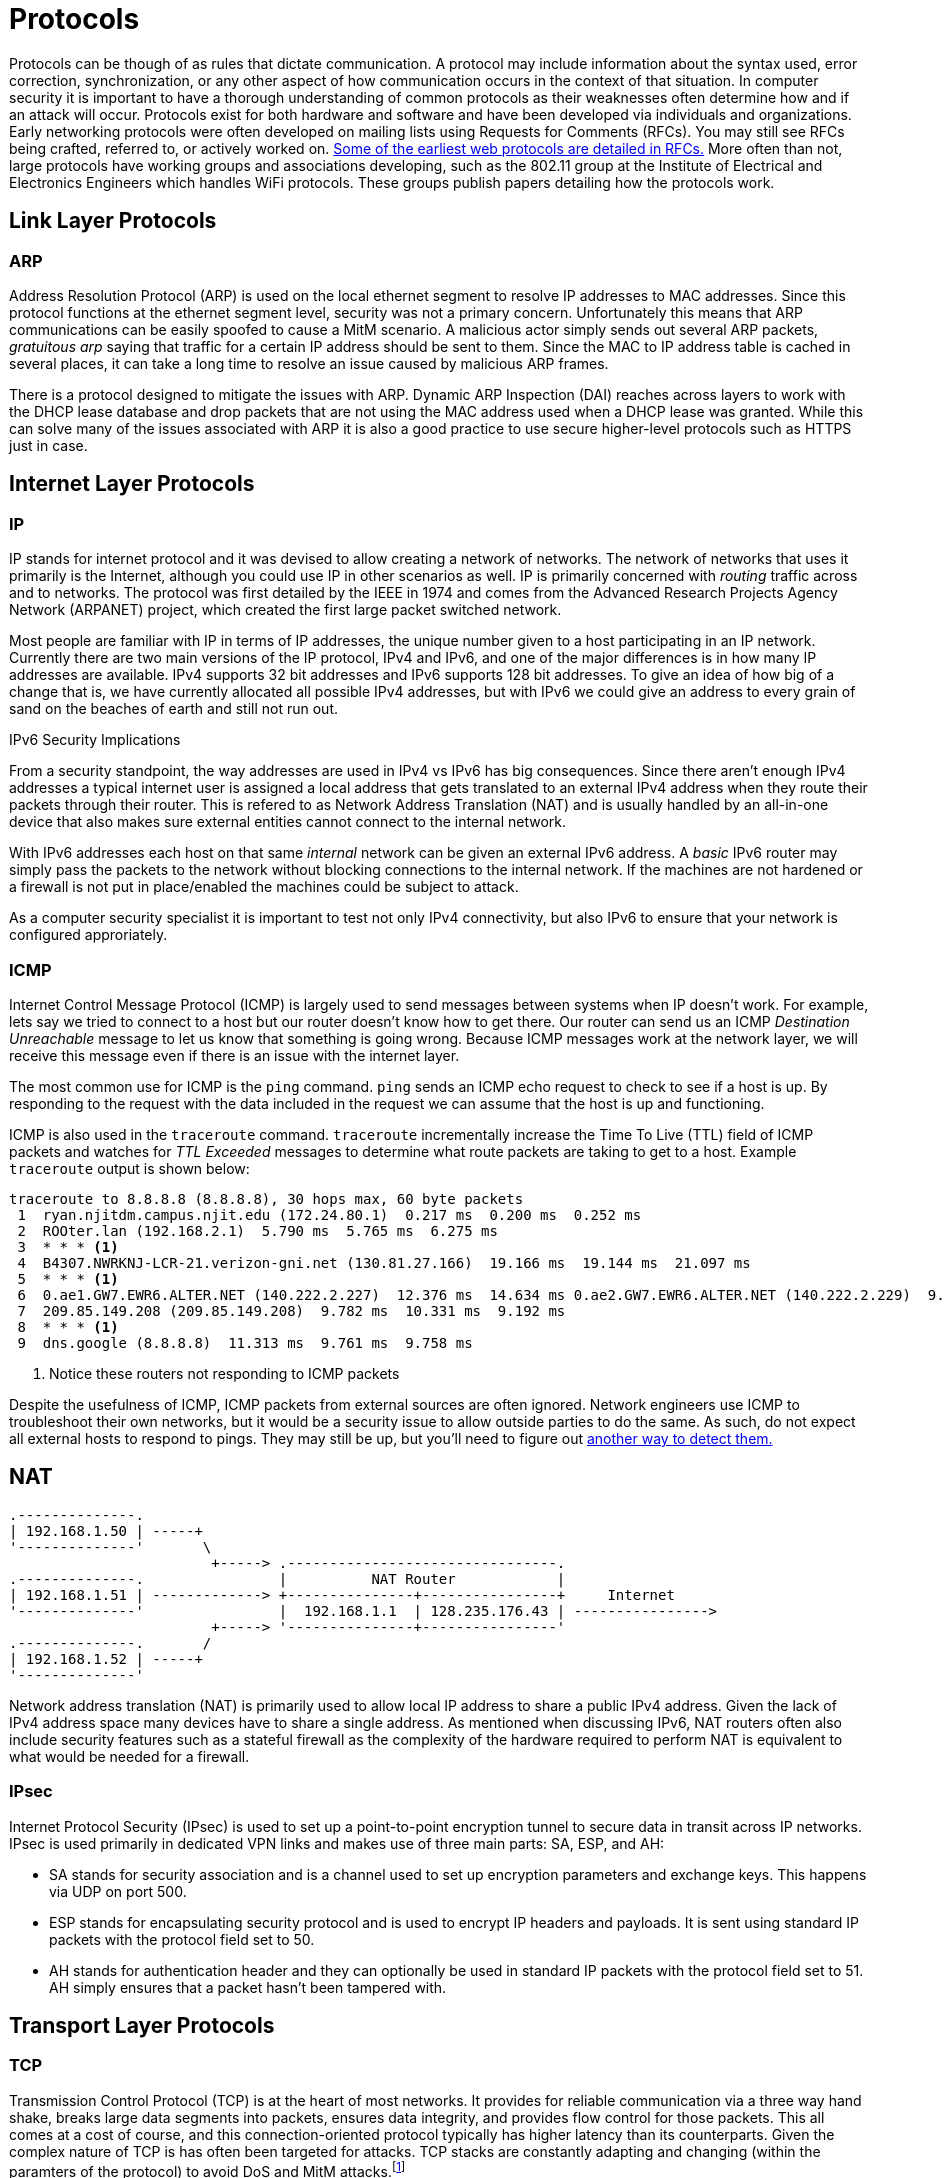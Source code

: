 = Protocols

Protocols can be though of as rules that dictate communication.
A protocol may include information about the syntax used, error correction, synchronization, or any other aspect of how communication occurs in the context of that situation. 
In computer security it is important to have a thorough understanding of common protocols as their weaknesses often determine how and if an attack will occur.
Protocols exist for both hardware and software and have been developed via individuals and organizations.
Early networking protocols were often developed on mailing lists using Requests for Comments (RFCs).
You may still see RFCs being crafted, referred to, or actively worked on.
https://datatracker.ietf.org/doc/html/rfc2616[Some of the earliest web protocols are detailed in RFCs.]
More often than not, large protocols have working groups and associations developing, such as the 802.11 group at the Institute of Electrical and Electronics Engineers which handles WiFi protocols.
These groups publish papers detailing how the protocols work.

== Link Layer Protocols

=== ARP

Address Resolution Protocol (ARP) is used on the local ethernet segment to resolve IP addresses to MAC addresses.
Since this protocol functions at the ethernet segment level, security was not a primary concern.
Unfortunately this means that ARP communications can be easily spoofed to cause a MitM scenario.
A malicious actor simply sends out several ARP packets, _gratuitous arp_ saying that traffic for a certain IP address should be sent to them.
Since the MAC to IP address table is cached in several places, it can take a long time to resolve an issue caused by malicious ARP frames.

There is a protocol designed to mitigate the issues with ARP.
Dynamic ARP Inspection (DAI) reaches across layers to work with the DHCP lease database and drop packets that are not using the MAC address used when a DHCP lease was granted.
While this can solve many of the issues associated with ARP it is also a good practice to use secure higher-level protocols such as HTTPS just in case.

== Internet Layer Protocols

=== IP

IP stands for internet protocol and it was devised to allow creating a network of networks.
The network of networks that uses it primarily is the Internet, although you could use IP in other scenarios as well.
IP is primarily concerned with _routing_ traffic across and to networks.
The protocol was first detailed by the IEEE in 1974 and comes from the Advanced Research Projects Agency Network (ARPANET) project, which created the first large packet switched network.

Most people are familiar with IP in terms of IP addresses, the unique number given to a host participating in an IP network.
Currently there are two main versions of the IP protocol, IPv4 and IPv6, and one of the major differences is in how many IP addresses are available.
IPv4 supports 32 bit addresses and IPv6 supports 128 bit addresses.
To give an idea of how big of a change that is, we have currently allocated all possible IPv4 addresses, but with IPv6 we could give an address to every grain of sand on the beaches of earth and still not run out.

.IPv6 Security Implications
****
From a security standpoint, the way addresses are used in IPv4 vs IPv6 has big consequences.
Since there aren't enough IPv4 addresses a typical internet user is assigned a local address that gets translated to an external IPv4 address when they route their packets through their router.
This is refered to as Network Address Translation (NAT) and is usually handled by an all-in-one device that also makes sure external entities cannot connect to the internal network.

With IPv6 addresses each host on that same _internal_ network can be given an external IPv6 address.
A _basic_ IPv6 router may simply pass the packets to the network without blocking connections to the internal network.
If the machines are not hardened or a firewall is not put in place/enabled the machines could be subject to attack.

As a computer security specialist it is important to test not only IPv4 connectivity, but also IPv6 to ensure that your network is configured approriately.
****

=== ICMP

Internet Control Message Protocol (ICMP) is largely used to send messages between systems when IP doesn't work.
For example, lets say we tried to connect to a host but our router doesn't know how to get there.
Our router can send us an ICMP _Destination Unreachable_ message to let us know that something is going wrong.
Because ICMP messages work at the network layer, we will receive this message even if there is an issue with the internet layer.

The most common use for ICMP is the `ping` command.
`ping` sends an ICMP echo request to check to see if a host is up.
By responding to the request with the data included in the request we can assume that the host is up and functioning.

ICMP is also used in the `traceroute` command.
`traceroute` incrementally increase the Time To Live (TTL) field of ICMP packets and watches for _TTL Exceeded_ messages to determine what route packets are taking to get to a host.
Example `traceroute` output is shown below:

[source, console]
----
traceroute to 8.8.8.8 (8.8.8.8), 30 hops max, 60 byte packets
 1  ryan.njitdm.campus.njit.edu (172.24.80.1)  0.217 ms  0.200 ms  0.252 ms
 2  ROOter.lan (192.168.2.1)  5.790 ms  5.765 ms  6.275 ms
 3  * * * <1>
 4  B4307.NWRKNJ-LCR-21.verizon-gni.net (130.81.27.166)  19.166 ms  19.144 ms  21.097 ms
 5  * * * <1>
 6  0.ae1.GW7.EWR6.ALTER.NET (140.222.2.227)  12.376 ms  14.634 ms 0.ae2.GW7.EWR6.ALTER.NET (140.222.2.229)  9.805 ms
 7  209.85.149.208 (209.85.149.208)  9.782 ms  10.331 ms  9.192 ms
 8  * * * <1>
 9  dns.google (8.8.8.8)  11.313 ms  9.761 ms  9.758 ms
----
<1> Notice these routers not responding to ICMP packets

Despite the usefulness of ICMP, ICMP packets from external sources are often ignored.
Network engineers use ICMP to troubleshoot their own networks, but it would be a security issue to allow outside parties to do the same.
As such, do not expect all external hosts to respond to pings.
They may still be up, but you'll need to figure out https://nmap.org/book/man-host-discovery.html[another way to detect them.]

== NAT

[svgbob, nat, width=500, float=left]
....
.--------------.
| 192.168.1.50 | -----+
'--------------'       \        
                        +-----> .--------------------------------.
.--------------.                |          NAT Router            |
| 192.168.1.51 | -------------> +---------------+----------------+     Internet
'--------------'                |  192.168.1.1  | 128.235.176.43 | ---------------->
                        +-----> '---------------+----------------'
.--------------.       /
| 192.168.1.52 | -----+
'--------------'
....

Network address translation (NAT) is primarily used to allow local IP address to share a public IPv4 address.
Given the lack of IPv4 address space many devices have to share a single address.
As mentioned when discussing IPv6, NAT routers often also include security features such as a stateful firewall as the complexity of the hardware required to perform NAT is equivalent to what would be needed for a firewall.

=== IPsec

Internet Protocol Security (IPsec) is used to set up a point-to-point encryption tunnel to secure data in transit across IP networks.
IPsec is used primarily in dedicated VPN links and makes use of three main parts: SA, ESP, and AH:

* SA stands for security association and is a channel used to set up encryption parameters and exchange keys.
  This happens via UDP on port 500.
* ESP stands for encapsulating security protocol and is used to encrypt IP headers and payloads.
  It is sent using standard IP packets with the protocol field set to 50.
* AH stands for authentication header and they can optionally be used in standard IP packets with the protocol field set to 51.
  AH simply ensures that a packet hasn't been tampered with.

== Transport Layer Protocols

=== TCP

Transmission Control Protocol (TCP) is at the heart of most networks.
It provides for reliable communication via a three way hand shake, breaks large data segments into packets, ensures data integrity, and provides flow control for those packets.
This all comes at a cost of course, and this connection-oriented protocol typically has higher latency than its counterparts.
Given the complex nature of TCP is has often been targeted for attacks.
TCP stacks are constantly adapting and changing (within the paramters of the protocol) to avoid DoS and MitM attacks.footnote:[For an interesting example of how you can change but still follow a protocol, check out https://en.wikipedia.org/wiki/SYN_cookies[SYN cookies].]

=== UDP

User Datagram Protocol (UDP) is a connectionless protocol designed for instances where TCP may have too much latency.
UDP achieves this performance boost by not having handshaking or flow control.
The result is a speedy protocol that sometimes drops datagrams.
UDP is often used as the basis for gaming or streaming protocols where the timing of the packets is more important that whether or not they all arrive.
UDP does still employ checksums so you can be sure of the integrity of any UDP packets that you do receive.

=== Common Ports and Services

Port numbers are used in a transport layer connection to specify which service to connect to.
This allows a single host to have multiple services running on it.
Ports 0 to 1023 are _well-known ports_ and typically support a commonly used service.
In most operating systems it takes administrative priveleges to bind to a Well-known port and listen for connections.
Registered ports range from 1024 to 49151 and do not require administrative priveleges to run a service on.
You may find many things listening on these ports as any user can have a service on them.
Lastly ports 49152 to 65535 are used dynamically by applications as needed.

It is important to know some commonly used ports as the services running on these ports may be subject to an attack.
When scanning a machine, only necessary ports should be open.

|===
|Port Number|L4 Protocol|Usage

|20|TCP|File Transfer Protocol (FTP) Data Transfer
|21|TCP|FTP Command Control
|22|TCP|Secure Shell (SSH)
|23|TCP|Telnet Remote Login Service
|25|TCP|Simple Mail Transfer Protocol (SMTP) E-Mail
|53|TCP, UDP|Domain Name System (DNS)
|67, 68|UDP|Dynamic Host Configuration Protocol (DHCP)
|69|UDP|Trivial File Transfer Protocol (TFTP)
|80|TCP|Hypertext Transfer Protocol (HTTP)
|110|TCP|Post Office Protocol (POP3) E-Mail
|119|TCP, UDP|Network News Transfer Protocol (NNTP)
|123|UDP|Network Time Protocol (NTP)
|137-139|TCP, UDP|NetBIOS
|143|TCP|Internet Message Access Protocol (IMAP) E-Mail
|161, 162|TCP, UDP|Simple Network Management Protocol (SNMP)
|194|TCP, UDP|Internet Relay Chat (IRC)
|389|TCP, UDP|Lightweight Directory Access Protocol (LDAP)
|443|TCP|HTTP Secure (HTTPS) HTTP over TLS/SSL
|3389|TCP, UDP|Microsoft Terminal Server (RDP)
|===

== Application Layer Protocols

=== DHCP

Dynamic Host Configuration Protocol (DHCP) is used to allow new clients on a network to obtain an IP address and information about services provided.
IPv4 addresses can be thought of as being in two groups: static addresses and dynamic addresses.
Dynamic addresses are distributed by a DHCP server for a particular lease time.
When the time is up, the DHCP server may distribute the address to another client.
DHCP servers can also give information about proxies, Domain Name Servers (DNS), gateways and even where to get a https://en.wikipedia.org/wiki/Preboot_Execution_Environment[where to get a kernel to boot an OS over the network!]

Given the dynamic nature of modern networks, with clients coming and going, DHCP is the standard.
From a security standpoint someone impersonating a DHCP server can wreak havoc on a network.
These rogue DHCP servers can cause traffic to be redirected to initiate MitM attacks or cause DoS attacks.
DHCP relies on broadcast Address Resolution Protocol (ARP) messages and does not make use of authentication, meaning that once an attacker is on the same ethernet segment as the victim machines all bets are off.

=== HTTP

Hypertext Transfer Protocol (HTTP) is a text based protocol that governs how web traffic moves.
It is built on the concept of a _request_ and a _response_.
A typical request has an _method_ and a _path_, such as `GET /index.html` which would retrieve the landing page of a website.
Responses have a code, message, and optionally data.
Some standard responses are shown below:

|===
|Code|Message

|200|OK
|202|Accepted
|400|Bad Request
|401|Unauthorized
|403|Forbidden
|404|Not Found
|500|Internal Server Error
|502|Bad Gateway
|503|Service Unavailable
|===

Both requests and responses can take advantage of _headers_, arbitrary lines of text following the initial request or response.
Since headers were designed to be open-ended, many new headers have been added over time.
A modern web request/response usually has far more information in the headers than just the basics defined in HTTP 1.1.
Unencrypted HTTP traffic is sent over port 80 and is vulnerable to attack as all information is sent in cleartext.

=== SSL/TLS

[svgbob, tls, width=250, float=left]
....
.--------.                 .--------.
| Client |                 | Server |
'---+----'                 '---+----'
    |           SYN            |
    |------------------------->|
    |                          |
    |         SYN ACK          |
    |<- - - - - - - - - - - - -|
    |                          |
    |           ACK            |
    |       ClientHello        |
    |------------------------->|
    |                          |
    |       ServerHello        |
    |       Certificate        |
    |     ServerHelloDone      |
    |<- - - - - - - - - - - - -|
    |                          |
    |    ClientKeyExchange     |
    |    ClientCipherSpec      |
    |        Finished          |
    |------------------------->|
    |                          |
    |    ChangeCipherSpec      |
    |        Finished          |
    |<- - - - - - - - - - - - -|
....

Secure Sockets Layer (SSL) or the more modern nomenclature Transport Layer Security (TLS) is a protocol that allows cleartext protocols used on the web to be encrypted.
It is a general purpose protocol, designed as a layer through which other protocols communicate.
Some protocols typically wrapped in TLS include HTTP, SMTP, IMAP, VoIP, and many VPN protocols.
TLS uses a handshake to exchange certificate information as shown in the diagram.
It should be noted that at the time of writing TLS 1.3 is the most current version, but only half of websites support it.
TLS 1.2, the most common version, is still considered safe if best practices are followed and TLS 1.1 or lower is considered depreciated.

=== HTTPS

image::https.png[float=right, width=400, link=https://commons.wikimedia.org/wiki/File:HTTPS_icon.png]

Hypertext Transer Protocol Secure (HTTPS) solves the problem of unecrypted traffic by wrapping HTTP requests in TLS.
HTTPS traffic uses port 443 and is typically signified in a browser with a lock icon in the upper left-hand corner.
By clicking on the icon users can learn more about the certificates being used for communication.
Utilizing a robust PKI HTTPS allows for safe HTTP communication between client and server.

=== RDP

Remote Desktop Protocol (RDP) is build into Windows and is typically used to control a machine remotely.
It works over port 3389 via TCP or UDP.
While RDP can be quite useful for performing remote administration on a remote machine, it can also be a large security hole if a bad actor gains access.
RDP use in ransomware attacks is on the rise as ransomware programs may use RDP to find other machines to attack.

=== Telnet

Telnet is an antiquated remote administration tool that gives access to a shell via a cleartext channel.
Telnet runs on port 23 and while still occasionally in use it should largely be phased out.
You will still find telnet in embedded applications and legacy systems.
You may also see the client being used to inspect other types of traffic.
For example, you can use a telnet client to submit HTTP requests or send email via SMTP.

=== SSH

Secure Shell (SSH) is the most widely deployed remote administration tool.
SSH provides access to a shell via an encrypted connection.
SSH supports many options including SOCKS5 proxies, port forwarding, and the usage of multiple authentication schemes: password, key, hardware device, etc.
SSH uses TCP on port 22.

=== LDAP

[svgbob, ldap, width=200, float=right]
....
                             +-------+
                             | Root  |
                             +---+---+
           +---------------------+--------------------+
       +---+----+           +----+---+            +---+----+     
       |"dc=net"|           |"dc=com"|            |"dc=org"|
       +--------+           +----+---+            +--------+
                          +------+-----+
          Organization -> |"dc=example"|
                          +------+-----+
                       +---------+----------+
 Organization    +-----+-----+       +------+-----+
     Unit     -> |"ou=People"|       |"ou=Servers"|
                 +-----+-----+       +------------+
                       |
                +------+------+
    Person  ->  |"udid=jsmith"|
                +-------------+
....

Lightweight directory access protocol (LDAP) is used for accessing and maintaining directory information services.
It's primary use is with Windows Active Directory (AD) where it can be used to obtain information regarding users and resources from an AD server.
Clients can authenticate through the server and obtain privileges to read or read/write certain entries.
LDAP did not originally support encryption, so LDAP over SSL (LDAPS) was developed.
LDAP uses TCP and UPD over prot 389 and LDAPS uses TCP over port 636.

=== DNS

Domain Name System (DNS) is used to resolve domain names to IP addresses.
Domain names are the simple names people are accustomed to for websites, such as `njit.edu` as opposed to `54.83.189.142`.
Names are significantly easier for people to remember than IP addresses.
Inorder for a computer to resolve a name, it first queries a local cache, then its primary DNS server.
Assuming the DNS server cannot find the name it will query a Root server for a Top Level Domain (TLD) server, which maintains a listing of Authoritative Nameservers for that particular domain (edu, com, net, org, gov, etc.).
Finally once an authoritative nameserver is found it will respond with the IP address for that particular hostname which will be cached and sent back through the user's primary DNS server to the user.

DNS is designed to be resilient and decentralized but unfortunately the traffic is not authenticated or encrypted.
This has made it a target for MitM attacks.
Likewise cache hits and misses https://kb.isc.org/docs/aa-00509[can yield information as to what names have been recently resolved] (as was the case in discovering the extent of the Sony Rootkit).
The recursive nature has of DNS has also allowed for DoS attacks in the past, but much of that has been solved by limiting recursive queries to the user-facing DNS servers (ie. the one given to you by your DHCP request).
DNS operates via UDP (and occasionally TCP) on port 53.

=== DNSSEC

Domain Name System Security Extensions (DNSSEC) is a suite of extension specifications designed to authenticate responses to domain name lookups.
This can help prevent MitM attacks by checking the digital signature of the responding server.
While this is certainly helpful, it is important to note that DNSSEC does not provide confidentiality.
DNS resolutions can still be monitored by anyone who has access to the traffic.

=== IMAP/POP3

== Review

=== Labs

.Scanning with nmap
[lab]
--
For this lab we will start by downloading and extracting the files required.
You can do this easily from the terminal in Windows via PowerShell:

[source, console]
----
PS C:\Users\rxt1077\temp> Invoke-WebRequest -Uri https://github.com/rxt1077/it230/raw/main/labs/nmap.zip -OutFile nmap.zip
PS C:\Users\rxt1077\temp> Expand-Archive nmap.zip
PS C:\Users\rxt1077\temp> cd nmap
PS C:\Users\rxt1077\temp\nmap> ls


    Directory: C:\Users\rxt1077\temp\nmap


Mode                 LastWriteTime         Length Name
----                 -------------         ------ ----
d-----         9/22/2021   3:58 PM                scanner
d-----         9/22/2021   3:58 PM                victim
-a----         9/22/2021   2:34 PM             75 docker-compose.yml
----

Or via BASH/zsh on a Mac:

[source, console]
----
ryan@R90VJ3MK:/tmp$ wget https://github.com/rxt1077/it230/raw/main/labs/nmap.zip
--2021-09-22 16:00:37--  https://github.com/rxt1077/it230/raw/main/labs/nmap.zip
Resolving github.com (github.com)... 140.82.112.4
Connecting to github.com (github.com)|140.82.112.4|:443... connected.
HTTP request sent, awaiting response... 302 Found
Location: https://raw.githubusercontent.com/rxt1077/it230/main/labs/nmap.zip [following]
--2021-09-22 16:00:37--  https://raw.githubusercontent.com/rxt1077/it230/main/labs/nmap.zip
Resolving raw.githubusercontent.com (raw.githubusercontent.com)... 185.199.109.133, 185.199.110.133, 185.199.111.133, ...
Connecting to raw.githubusercontent.com (raw.githubusercontent.com)|185.199.109.133|:443... connected.
HTTP request sent, awaiting response... 200 OK
Length: 1233 (1.2K) [application/zip]
Saving to: ‘nmap.zip’

nmap.zip                               100%[============================================================================>]   1.20K  --.-KB/s    in 0s

2021-09-22 16:00:37 (51.8 MB/s) - ‘nmap.zip’ saved [1233/1233]

ryan@R90VJ3MK:/tmp$ unzip nmap.zip
  inflating: nmap/docker-compose.yml
  inflating: nmap/scanner/Dockerfile
  inflating: nmap/victim/bad.conf
  inflating: nmap/victim/Dockerfile
ryan@R90VJ3MK:/tmp$ cd nmap/
ryan@R90VJ3MK:/tmp/nmap$ ls
docker-compose.yml  scanner  victim
----

Since we will be simulating multiple machines in this lab, we will make use of Docker Compose which was already installed with Docker.
Docker Compose reads a `docker-compose.yml` file which should already be in your `nmap` directory.
Run `docker-compose up --build --detach` to build and run the images in the background:

[source, console]
----
PS C:\Users\rxt1077\temp\nmap> docker-compose up --build --detach
Building victim
[+] Building 2.9s (15/15) FINISHED
 => [internal] load build definition from Dockerfile                                                                                                   0.1s
 => => transferring dockerfile: 518B                                                                                                                   0.0s
 => [internal] load .dockerignore                                                                                                                      0.1s
 => => transferring context: 2B                                                                                                                        0.0s
 => [internal] load metadata for docker.io/library/debian:latest                                                                                       0.0s
 => [ 1/10] FROM docker.io/library/debian                                                                                                              0.0s
 => [internal] load build context                                                                                                                      0.0s
 => => transferring context: 640B                                                                                                                      0.0s
 => CACHED [ 2/10] RUN apt-get -y update                                                                                                               0.0s
 => CACHED [ 3/10] RUN apt-get -y install proftpd-basic                                                                                                0.0s
 => CACHED [ 4/10] RUN sed -i "1s/.*/root:$6$.DEC7ti\/4959zEK9$H7BPwBTz6tISYG8oZuhXLS5L3ZPYwdzzQNQTg8m4Ql3ebX9U\/afVhi4OSpK3mNTSpT8DefJ2USdWuT5DHOkRY  0.0s
 => [ 5/10] RUN sed -i "/^root/d" /etc/ftpusers                                                                                                        0.4s
 => [ 6/10] COPY bad.conf /etc/proftpd/conf.d/                                                                                                         0.0s
 => [ 7/10] RUN chsh -s /bin/bash ftp                                                                                                                  0.6s
 => [ 8/10] RUN mkdir -p /home/ftp/incoming                                                                                                            0.5s
 => [ 9/10] RUN cp /etc/shadow /home/ftp/incoming/shadow.backup                                                                                        0.6s
 => [10/10] RUN chown -R ftp.users /home/ftp                                                                                                           0.5s
 => exporting to image                                                                                                                                 0.2s
 => => exporting layers                                                                                                                                0.2s
 => => writing image sha256:dc9af53b250b4f7fcfbe5a6668a540bd02ebef0353c5927ed4591a512363e831                                                           0.0s
 => => naming to docker.io/library/nmap_victim                                                                                                         0.0s

Use 'docker scan' to run Snyk tests against images to find vulnerabilities and learn how to fix them
Building scanner
[+] Building 0.1s (7/7) FINISHED
 => [internal] load build definition from Dockerfile                                                                                                   0.0s
 => => transferring dockerfile: 111B                                                                                                                   0.0s
 => [internal] load .dockerignore                                                                                                                      0.0s
 => => transferring context: 2B                                                                                                                        0.0s
 => [internal] load metadata for docker.io/library/debian:latest                                                                                       0.0s
 => [1/3] FROM docker.io/library/debian                                                                                                                0.0s
 => CACHED [2/3] RUN apt-get -y update                                                                                                                 0.0s
 => CACHED [3/3] RUN apt-get -y install nmap ftp john                                                                                                  0.0s
 => exporting to image                                                                                                                                 0.0s
 => => exporting layers                                                                                                                                0.0s
 => => writing image sha256:14ba503b7925089023184d783c53c22c4167fdf2338df0e85143daedf8b458ac                                                           0.0s
 => => naming to docker.io/library/nmap_scanner                                                                                                        0.0s

Use 'docker scan' to run Snyk tests against images to find vulnerabilities and learn how to fix them
Starting nmap_scanner_1  ... done
Recreating nmap_victim_1 ... done
----

Now we actually have to containers running, one named `victim` which is our target machine and another named `scanner` which we will use to learn about nmap.
Lets start a BASH shell on `scanner` and work from there:

[source, console]
----
PS C:\Users\rxt1077\temp\nmap> docker-compose run scanner bash
Creating nmap_scanner_run ... done
root@7b6d733cc03a:/# <1>
----
<1> Notice the prompt change. We are now _inside_ the `scanner` container running BASH.

Lets use the Linux `ip addr` command to see what our IP address on this network is:

[source, console]
----
root@7b6d733cc03a:/# ip addr
1: lo: <LOOPBACK,UP,LOWER_UP> mtu 65536 qdisc noqueue state UNKNOWN group default qlen 1000
    link/loopback 00:00:00:00:00:00 brd 00:00:00:00:00:00
    inet 127.0.0.1/8 scope host lo
       valid_lft forever preferred_lft forever
2: tunl0@NONE: <NOARP> mtu 1480 qdisc noop state DOWN group default qlen 1000
    link/ipip 0.0.0.0 brd 0.0.0.0
3: sit0@NONE: <NOARP> mtu 1480 qdisc noop state DOWN group default qlen 1000
    link/sit 0.0.0.0 brd 0.0.0.0
165: eth0@if166: <BROADCAST,MULTICAST,UP,LOWER_UP> mtu 1500 qdisc noqueue state UP group default
    link/ether 02:42:ac:14:00:02 brd ff:ff:ff:ff:ff:ff link-netnsid 0
    inet 172.20.0.2/16 brd 172.20.255.255 scope global eth0
       valid_lft forever preferred_lft forever
----

We care about the `eth0` device, so as you can see on my machine the address is `172.20.0.2`.
We will use nmap's ping scan to search for any device within the last 8 bits of our IP address (`/24`).
You may notice that we are actually on a `/16` subnet, but by limiting ourselves to `/24` the scan will go _much_ faster.

[source, console]
----
root@7b6d733cc03a:/# nmap -sP 172.20.0.0/24
Starting Nmap 7.70 ( https://nmap.org ) at 2021-09-22 20:25 UTC
Nmap scan report for 172.20.0.1
Host is up (0.000076s latency).
MAC Address: 02:42:A6:CA:0D:77 (Unknown)
Nmap scan report for nmap_victim_1.nmap_default (172.20.0.3)
Host is up (0.000070s latency).
MAC Address: 02:42:AC:14:00:03 (Unknown)
Nmap scan report for 7b6d733cc03a (172.20.0.2)
Host is up.
Nmap done: 256 IP addresses (3 hosts up) scanned in 5.78 seconds
----

In this instance we found three other machines on the network.
One of which is conveniently named victim.

[IMPORTANT.deliverable]
====
https://nmap.org/book/man-host-discovery.html[Read the nmap documentation for host discovery.]
What other types of scans could you use if a host does not respond to an ICMP ping packet?
====

Now lets do a full scan on on the victim machine.
Docker Compose does a nice job of resolving DNS requests for sensible names in the `docker-compose.yml` file so we can refer to the host we want to scan as `victim`.

[source, console]
----
root@7b6d733cc03a:/# nmap victim
Starting Nmap 7.70 ( https://nmap.org ) at 2021-09-22 20:37 UTC
Nmap scan report for victim (172.20.0.3)
Host is up (0.000018s latency).
rDNS record for 172.20.0.3: nmap_victim_1.nmap_default
Not shown: 999 closed ports
PORT   STATE SERVICE
21/tcp open  ftp
MAC Address: 02:42:AC:14:00:03 (Unknown)

Nmap done: 1 IP address (1 host up) scanned in 1.84 seconds
----

By default, nmap uses a https://www.techtarget.com/searchnetworking/definition/SYN-scanning[SYN] scan against well known ports.
This type of scan is harder to detect (as it does not fully open a connection) and can be run quickly.

[IMPORTANT.deliverable]
====
What ports are open on the victim machine? Why is _this_ particular protocol insecure?
====

nmap is capable of much more than just simple port scanning.
nmap includes version detection and OS fingerprinting (among other things).
To get a much better picture of what exactly `victim` is running, you can use the `-A` option:

[source, console]
----
root@7b6d733cc03a:/# nmap -A victim
Starting Nmap 7.70 ( https://nmap.org ) at 2021-09-22 20:44 UTC
Nmap scan report for victim (172.20.0.3)
Host is up (0.000096s latency).
rDNS record for 172.20.0.3: nmap_victim_1.nmap_default
Not shown: 999 closed ports
PORT   STATE SERVICE VERSION
21/tcp open  ftp     ProFTPD
| ftp-anon: Anonymous FTP login allowed (FTP code 230)
|_drwxr-xr-x   1 ftp      users        4096 Sep 22 20:11 incoming
MAC Address: 02:42:AC:14:00:03 (Unknown)
No exact OS matches for host (If you know what OS is running on it, see https://nmap.org/submit/ ).
TCP/IP fingerprint:
OS:SCAN(V=7.70%E=4%D=9/22%OT=21%CT=1%CU=44136%PV=Y%DS=1%DC=D%G=Y%M=0242AC%T
OS:M=614B95AE%P=x86_64-pc-linux-gnu)SEQ(SP=103%GCD=1%ISR=109%TI=Z%CI=Z%TS=A
OS:)OPS(O1=M5B4ST11NW7%O2=M5B4ST11NW7%O3=M5B4NNT11NW7%O4=M5B4ST11NW7%O5=M5B
OS:4ST11NW7%O6=M5B4ST11)WIN(W1=FE88%W2=FE88%W3=FE88%W4=FE88%W5=FE88%W6=FE88
OS:)ECN(R=Y%DF=Y%T=40%W=FAF0%O=M5B4NNSNW7%CC=Y%Q=)T1(R=Y%DF=Y%T=40%S=O%A=S+
OS:%F=AS%RD=0%Q=)T2(R=N)T3(R=N)T4(R=Y%DF=Y%T=40%W=0%S=A%A=Z%F=R%O=%RD=0%Q=)
OS:T5(R=Y%DF=Y%T=40%W=0%S=Z%A=S+%F=AR%O=%RD=0%Q=)T6(R=Y%DF=Y%T=40%W=0%S=A%A
OS:=Z%F=R%O=%RD=0%Q=)T7(R=Y%DF=Y%T=40%W=0%S=Z%A=S+%F=AR%O=%RD=0%Q=)U1(R=Y%D
OS:F=N%T=40%IPL=164%UN=0%RIPL=G%RID=G%RIPCK=G%RUCK=G%RUD=G)IE(R=Y%DFI=N%T=4
OS:0%CD=S)

Network Distance: 1 hop

TRACEROUTE
HOP RTT     ADDRESS
1   0.10 ms nmap_victim_1.nmap_default (172.20.0.3)

OS and Service detection performed. Please report any incorrect results at https://nmap.org/submit/ .
Nmap done: 1 IP address (1 host up) scanned in 28.39 seconds
----

[IMPORTANT.deliverable]
====
What additional information did you learn from the `-A` option?
How do you think this could be exploited?
====

Now, using the `scanner` container you are currently on see what you can find out about `victim`.
https://linux.die.net/man/1/ftp[This man page may be of some help.]

[IMPORTANT.deliverable]
====
BONUS: Remembering what you learned in the _Hash it Out_ lab, what is the root password on the victim machine?
====

[IMPORTANT.deliverable]
====
BONUS: How can you test to see if you got it right? What does this say about how ProFTP is configured on `victim`?
====

When you are all done poking around, you can exit the shell and run `docker-compose down` to stop `victim` from running in the background.
--

=== Questions
